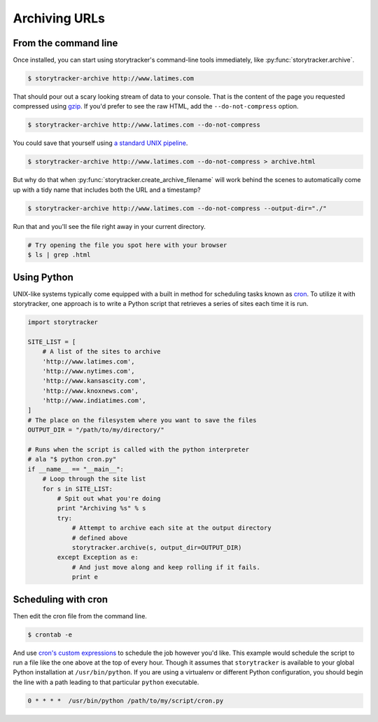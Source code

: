 Archiving URLs
==============

From the command line
---------------------

Once installed, you can start using storytracker's command-line tools immediately, like :py:func:`storytracker.archive`.

.. code-block:: bash

    $ storytracker-archive http://www.latimes.com

That should pour out a scary looking stream of data to your console. That is the content of the page you requested compressed using `gzip <http://en.wikipedia.org/wiki/Gzip>`_.
If you'd prefer to see the raw HTML, add the ``--do-not-compress`` option.

.. code-block:: bash

    $ storytracker-archive http://www.latimes.com --do-not-compress

You could save that yourself using `a standard UNIX pipeline <http://en.wikipedia.org/wiki/Pipeline_%28Unix%29>`_.

.. code-block:: bash

    $ storytracker-archive http://www.latimes.com --do-not-compress > archive.html

But why do that when :py:func:`storytracker.create_archive_filename` will work behind the scenes to automatically come
up with a tidy name that includes both the URL and a timestamp?

.. code-block:: bash

    $ storytracker-archive http://www.latimes.com --do-not-compress --output-dir="./"

Run that and you'll see the file right away in your current directory.

.. code-block:: bash

    # Try opening the file you spot here with your browser
    $ ls | grep .html


Using Python
------------

UNIX-like systems typically come equipped with a built in method for scheduling tasks known as `cron <http://en.wikipedia.org/wiki/Cron>`_.
To utilize it with storytracker, one approach is to write a Python script that retrieves a series of sites each time it is run.

.. code-block:: python

    import storytracker

    SITE_LIST = [
        # A list of the sites to archive
        'http://www.latimes.com',
        'http://www.nytimes.com',
        'http://www.kansascity.com',
        'http://www.knoxnews.com',
        'http://www.indiatimes.com',
    ]
    # The place on the filesystem where you want to save the files
    OUTPUT_DIR = "/path/to/my/directory/"

    # Runs when the script is called with the python interpreter
    # ala "$ python cron.py"
    if __name__ == "__main__":
        # Loop through the site list
        for s in SITE_LIST:
            # Spit out what you're doing
            print "Archiving %s" % s
            try:
                # Attempt to archive each site at the output directory
                # defined above
                storytracker.archive(s, output_dir=OUTPUT_DIR)
            except Exception as e:
                # And just move along and keep rolling if it fails.
                print e

Scheduling with cron
--------------------

Then edit the cron file from the command line.

.. code-block:: bash

    $ crontab -e

And use `cron's custom expressions <http://en.wikipedia.org/wiki/Cron#Examples>`_ to schedule the job however you'd like.
This example would schedule the script to run a file like the one above at the top of every hour. Though it assumes
that ``storytracker`` is available to your global Python installation at ``/usr/bin/python``. If you are using a virtualenv or different Python
configuration, you should begin the line with a path leading to that particular ``python`` executable.

.. code-block:: bash

    0 * * * *  /usr/bin/python /path/to/my/script/cron.py
